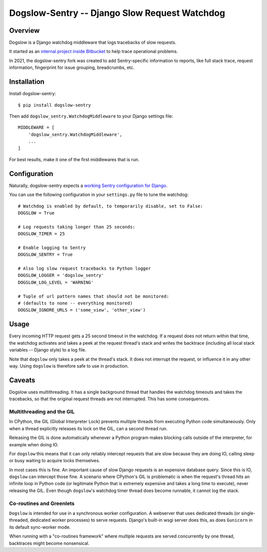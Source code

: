 ==============================================
Dogslow-Sentry -- Django Slow Request Watchdog
==============================================


Overview
--------

Dogslow is a Django watchdog middleware that logs tracebacks of slow
requests.

It started as an `internal project inside Bitbucket`_ to help trace
operational problems.

In 2021, the dogslow-sentry fork was created to add Sentry-specific information
to reports, like full stack trace, request information, fingerprint for issue
grouping, breadcrumbs, etc.

.. _internal project inside Bitbucket: http://blog.bitbucket.org/2011/05/17/tracking-slow-requests-with-dogslow/


Installation
------------

Install dogslow-sentry::

    $ pip install dogslow-sentry

Then add ``dogslow_sentry.WatchdogMiddleware`` to your Django settings file::

    MIDDLEWARE = [
        'dogslow_sentry.WatchdogMiddleware',
        ...
    ]

For best results, make it one of the first middlewares that is run.


Configuration
-------------

Naturally, dogslow-sentry expects a `working Sentry configuration for Django`_.

.. _working Sentry configuration for Django: https://docs.sentry.io/platforms/python/guides/django/

You can use the following configuration in your ``settings.py``
file to tune the watchdog::

    # Watchdog is enabled by default, to temporarily disable, set to False:
    DOGSLOW = True

    # Log requests taking longer than 25 seconds:
    DOGSLOW_TIMER = 25

    # Enable logging to Sentry
    DOGSLOW_SENTRY = True

    # Also log slow request tracebacks to Python logger
    DOGSLOW_LOGGER = 'dogslow_sentry'
    DOGSLOW_LOG_LEVEL = 'WARNING'

    # Tuple of url pattern names that should not be monitored:
    # (defaults to none -- everything monitored)
    DOGSLOW_IGNORE_URLS = ('some_view', 'other_view')


Usage
-----

Every incoming HTTP request gets a 25 second timeout in the watchdog. If a
request does not return within that time, the watchdog activates and takes a
peek at the request thread's stack and writes the backtrace (including all
local stack variables -- Django style) to a log file.

Note that ``dogslow`` only takes a peek at the thread's stack. It does not
interrupt the request, or influence it in any other way. Using ``dogslow`` is
therefore safe to use in production.


Caveats
-------

Dogslow uses multithreading. It has a single background thread that handles the
watchdog timeouts and takes the tracebacks, so that the original request
threads are not interrupted. This has some consequences.


Multithreading and the GIL
~~~~~~~~~~~~~~~~~~~~~~~~~~

In CPython, the GIL (Global Interpreter Lock) prevents multiple threads from
executing Python code simultaneously. Only when a thread explicitly releases
its lock on the GIL, can a second thread run.

Releasing the GIL is done automatically whenever a Python program makes
blocking calls outside of the interpreter, for example when doing IO.

For ``dogslow`` this means that it can only reliably intercept requests that
are slow because they are doing IO, calling sleep or busy waiting to acquire
locks themselves.

In most cases this is fine. An important cause of slow Django requests is an
expensive database query. Since this is IO, ``dogslow`` can intercept those
fine. A scenario where CPython's GIL is problematic is when the request's
thread hits an infinite loop in Python code (or legitimate Python that is
extremely expensive and takes a long time to execute), never releasing the
GIL. Even though ``dogslow``'s watchdog timer thread does become runnable, it
cannot log the stack.


Co-routines and Greenlets
~~~~~~~~~~~~~~~~~~~~~~~~~

``Dogslow`` is intended for use in a synchronous worker configuration. A
webserver that uses dedicated threads (or single-threaded, dedicated worker
processes) to serve requests. Django's built-in wsgi server does this, as
does ``Gunicorn`` in its default sync-worker mode.

When running with a "co-routines framework" where multiple requests are served
concurrently by one thread, backtraces might become nonsensical.
